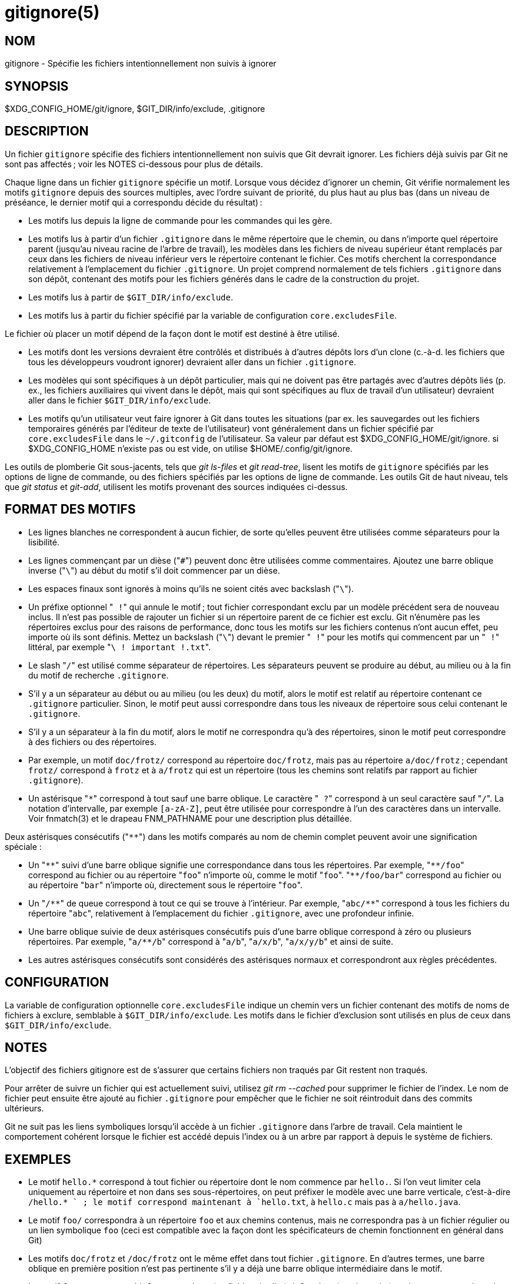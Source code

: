 gitignore(5)
============

NOM
---
gitignore - Spécifie les fichiers intentionnellement non suivis à ignorer

SYNOPSIS
--------
$XDG_CONFIG_HOME/git/ignore, $GIT_DIR/info/exclude, .gitignore

DESCRIPTION
-----------

Un fichier `gitignore` spécifie des fichiers intentionnellement non suivis que Git devrait ignorer. Les fichiers déjà suivis par Git ne sont pas affectés ; voir les NOTES ci-dessous pour plus de détails.

Chaque ligne dans un fichier `gitignore` spécifie un motif. Lorsque vous décidez d'ignorer un chemin, Git vérifie normalement les motifs `gitignore` depuis des sources multiples, avec l'ordre suivant de priorité, du plus haut au plus bas (dans un niveau de préséance, le dernier motif qui a correspondu décide du résultat) :

 * Les motifs lus depuis la ligne de commande pour les commandes qui les gère.

 * Les motifs lus à partir d'un fichier `.gitignore` dans le même répertoire que le chemin, ou dans n'importe quel répertoire parent (jusqu'au niveau racine de l'arbre de travail), les modèles dans les fichiers de niveau supérieur étant remplacés par ceux dans les fichiers de niveau inférieur vers le répertoire contenant le fichier. Ces motifs cherchent la correspondance relativement à l'emplacement du fichier `.gitignore`. Un projet comprend normalement de tels fichiers `.gitignore` dans son dépôt, contenant des motifs pour les fichiers générés dans le cadre de la construction du projet.

 * Les motifs lus à partir de `$GIT_DIR/info/exclude`.

 * Les motifs lus à partir du fichier spécifié par la variable de configuration `core.excludesFile`.

Le fichier où placer un motif dépend de la façon dont le motif est destiné à être utilisé.

 * Les motifs dont les versions devraient être contrôlés et distribués à d'autres dépôts lors d'un clone (c.-à-d. les fichiers que tous les développeurs voudront ignorer) devraient aller dans un fichier `.gitignore`.

 * Les modèles qui sont spécifiques à un dépôt particulier, mais qui ne doivent pas être partagés avec d'autres dépôts liés (p. ex., les fichiers auxiliaires qui vivent dans le dépôt, mais qui sont spécifiques au flux de travail d'un utilisateur) devraient aller dans le fichier `$GIT_DIR/info/exclude`.

 * Les motifs qu'un utilisateur veut faire ignorer à Git dans toutes les situations (par ex. les sauvegardes out les fichiers temporaires générés par l'éditeur de texte de l'utilisateur) vont généralement dans un fichier spécifié par `core.excludesFile` dans le `~/.gitconfig` de l'utilisateur. Sa valeur par défaut est $XDG_CONFIG_HOME/git/ignore. si $XDG_CONFIG_HOME n'existe pas ou est vide, on utilise $HOME/.config/git/ignore.

Les outils de plomberie Git sous-jacents, tels que 'git ls-files' et 'git read-tree', lisent les motifs de `gitignore` spécifiés par les options de ligne de commande, ou des fichiers spécifiés par les options de ligne de commande. Les outils Git de haut niveau, tels que 'git status' et 'git-add', utilisent les motifs provenant des sources indiquées ci-dessus.

FORMAT DES MOTIFS
-----------------

 - Les lignes blanches ne correspondent à aucun fichier, de sorte qu'elles peuvent être utilisées comme séparateurs pour la lisibilité.

 - Les lignes commençant par un dièse ("`#`") peuvent donc être utilisées comme commentaires. Ajoutez une barre oblique inverse ("`\`") au début du motif s'il doit commencer par un dièse.

 - Les espaces finaux sont ignorés à moins qu'ils ne soient cités avec backslash ("`\`").

 - Un préfixe optionnel "` !`" qui annule le motif ; tout fichier correspondant exclu par un modèle précédent sera de nouveau inclus. Il n'est pas possible de rajouter un fichier si un répertoire parent de ce fichier est exclu. Git n'énumère pas les répertoires exclus pour des raisons de performance, donc tous les motifs sur les fichiers contenus n'ont aucun effet, peu importe où ils sont définis. Mettez un backslash ("`\`") devant le premier "` !`" pour les motifs qui commencent par un "` !`" littéral, par exemple "`\ ! important !.txt`".

 - Le slash "`/`" est utilisé comme séparateur de répertoires. Les séparateurs peuvent se produire au début, au milieu ou à la fin du motif de recherche `.gitignore`.

 - S'il y a un séparateur au début ou au milieu (ou les deux) du motif, alors le motif est relatif au répertoire contenant ce `.gitignore` particulier. Sinon, le motif peut aussi correspondre dans tous les niveaux de répertoire sous celui contenant le `.gitignore`.

 - S'il y a un séparateur à la fin du motif, alors le motif ne correspondra qu'à des répertoires, sinon le motif peut correspondre à des fichiers ou des répertoires.

 - Par exemple, un motif `doc/frotz/` correspond au répertoire `doc/frotz`, mais pas au répertoire `a/doc/frotz` ; cependant `frotz/` correspond à `frotz` et à `a/frotz` qui est un répertoire (tous les chemins sont relatifs par rapport au fichier `.gitignore`).

 - Un astérisque "`*`" correspond à tout sauf une barre oblique. Le caractère "` ?`" correspond à un seul caractère sauf "`/`". La notation d'intervalle, par exemple `[a-zA-Z]`, peut être utilisée pour correspondre à l'un des caractères dans un intervalle. Voir fnmatch(3) et le drapeau FNM_PATHNAME pour une description plus détaillée.

Deux astérisques consécutifs ("`**`") dans les motifs comparés au nom de chemin complet peuvent avoir une signification spéciale :

 - Un "`**`" suivi d'une barre oblique signifie une correspondance dans tous les répertoires. Par exemple, "`**/foo`" correspond au fichier ou au répertoire "`foo`" n'importe où, comme le motif "`foo`". "`**/foo/bar`" correspond au fichier ou au répertoire "`bar`" n'importe où, directement sous le répertoire "`foo`".

 - Un "`/**`" de queue correspond à tout ce qui se trouve à l'intérieur. Par exemple, "`abc/**`" correspond à tous les fichiers du répertoire "`abc`", relativement à l'emplacement du fichier `.gitignore`, avec une profondeur infinie.

 - Une barre oblique suivie de deux astérisques consécutifs puis d'une barre oblique correspond à zéro ou plusieurs répertoires. Par exemple, "`a/**/b`" correspond à "`a/b`", "`a/x/b`", "`a/x/y/b`" et ainsi de suite.

 - Les autres astérisques consécutifs sont considérés des astérisques normaux et correspondront aux règles précédentes.

CONFIGURATION
-------------

La variable de configuration optionnelle `core.excludesFile` indique un chemin vers un fichier contenant des motifs de noms de fichiers à exclure, semblable à `$GIT_DIR/info/exclude`. Les motifs dans le fichier d'exclusion sont utilisés en plus de ceux dans `$GIT_DIR/info/exclude`.

NOTES
-----

L'objectif des fichiers gitignore est de s'assurer que certains fichiers non traqués par Git restent non traqués.

Pour arrêter de suivre un fichier qui est actuellement suivi, utilisez 'git rm --cached' pour supprimer le fichier de l'index. Le nom de fichier peut ensuite être ajouté au fichier `.gitignore` pour empêcher que le fichier ne soit réintroduit dans des commits ultérieurs.

Git ne suit pas les liens symboliques lorsqu'il accède à un fichier `.gitignore` dans l'arbre de travail. Cela maintient le comportement cohérent lorsque le fichier est accédé depuis l'index ou à un arbre par rapport à depuis le système de fichiers.

EXEMPLES
--------

 - Le motif `hello.*` correspond à tout fichier ou répertoire dont le nom commence par `hello.`. Si l'on veut limiter cela uniquement au répertoire et non dans ses sous-répertoires, on peut préfixer le modèle avec une barre verticale, c'est-à-dire `/hello.* ` ; le motif correspond maintenant à `hello.txt`, à `hello.c` mais pas à `a/hello.java`.

 - Le motif `foo/` correspondra à un répertoire `foo` et aux chemins contenus, mais ne correspondra pas à un fichier régulier ou un lien symbolique `foo` (ceci est compatible avec la façon dont les spécificateurs de chemin fonctionnent en général dans Git)

 - Les motifs `doc/frotz` et `/doc/frotz` ont le même effet dans tout fichier `.gitignore`. En d'autres termes, une barre oblique en première position n'est pas pertinente s'il y a déjà une barre oblique intermédiaire dans le motif.

 - Le motif `foo/*`, correspond à `foo/test.json` (un fichier régulier), à `foo/bar` (un répertoire), mais ne correspond pas à `foo/bar/hello.c` (un fichier régulier), car l'astérisque dans le motif ne correspond pas à `bar/hello.c` qui contient une barre oblique.

--------------------------------------------------------------
    $ git status
    [...]
    # Fichiers non suivis :
    [...]
    #       Documentation/foo.html
    #       Documentation/gitignore.html
    #       file.o
    #       lib.a
    #       src/internal.o
    [...]
    $ cat .git/info/exclude
    # ignore objects and archives, anywhere in the tree.
    *.[oa]
    $ cat Documentation/.gitignore
    # ignore generated html files,
    *.html
    # except foo.html which is maintained by hand
    !foo.html
    $ git status
    [...]
    # Fichiers non suivis :
    [...]
    #       Documentation/foo.html
    [...]
--------------------------------------------------------------

Autre exemple :

--------------------------------------------------------------
    $ cat .gitignore
    vmlinux*
    $ ls arch/foo/kernel/vm*
    arch/foo/kernel/vmlinux.lds.S
    $ echo '!/vmlinux*' >arch/foo/kernel/.gitignore
--------------------------------------------------------------

le second .gitignore empêche Git d'ignorer `arch/foo/kernel/vmlinux.lds.S`.

Exemple pour tout exclure sauf un répertoire particulier `foo/bar` (notez que `/*` sans la barre inversée initiale, le joker exclurait aussi tout sous `foo/bar`) :

--------------------------------------------------------------
    $ cat .gitignore
    # exclure tout sauf le répertoire foo/bar et son contenu
    /*
    !/foo
    /foo/*
    !/foo/bar
--------------------------------------------------------------

VOIR AUSSI
----------
linkgit:git-rm[1], linkgit:gitrepository-layout[5], linkgit:git-check-ignore[1]

GIT
---
Fait partie de la suite linkgit:git[1]

TRADUCTION
----------
Cette  page de manuel a été traduite par Jean-Noël Avila <jn.avila AT free DOT fr> et les membres du projet git-manpages-l10n. Veuillez signaler toute erreur de traduction par un rapport de bogue sur le site https://github.com/jnavila/git-manpages-l10n .
